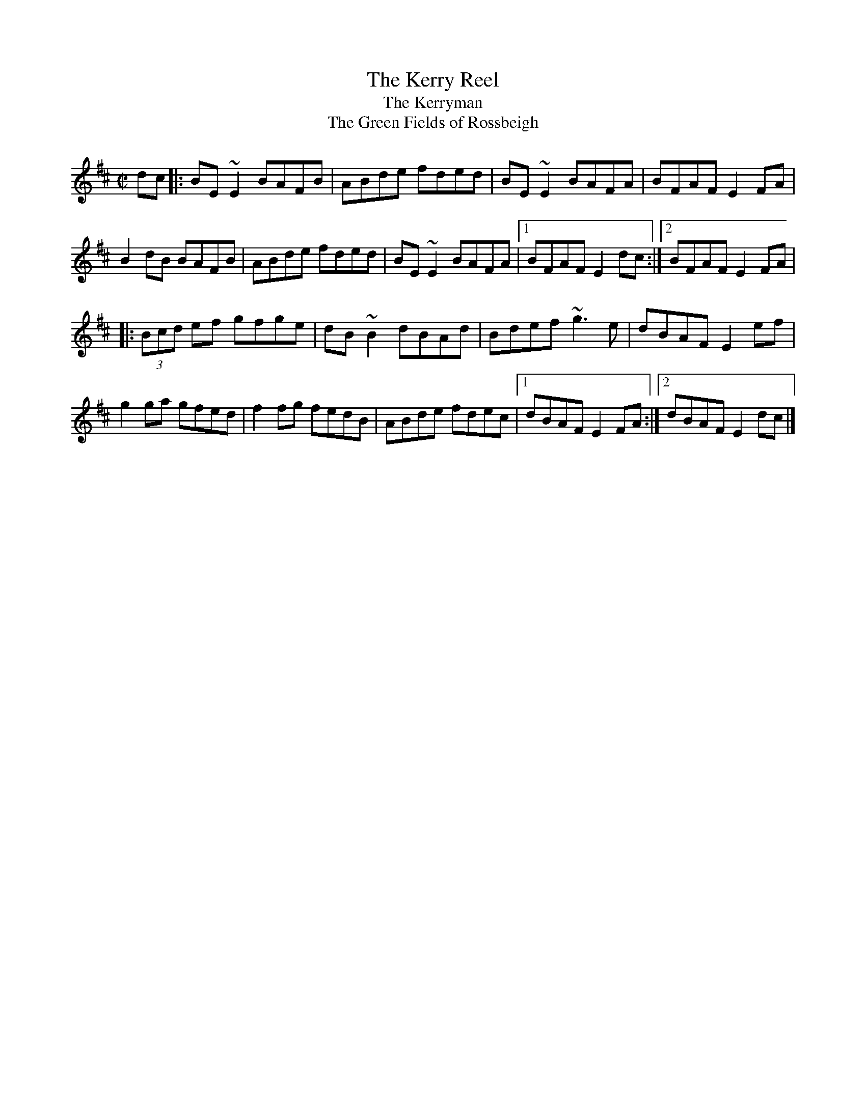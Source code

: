 X: 40
T:Kerry Reel, The
T:Kerryman, The
T:Green Fields of Rossbeigh, The
M:C|
L:1/8
R:Reel
K:EDor
dc[|:BE~E2 BAFB|ABde fded|BE~E2 BAFA|BFAF E2FA|!
B2dB BAFB|ABde fded|BE~E2 BAFA|1BFAF E2dc:|2BFAF E2FA|!
|:(3Bcd ef gfge|dB~B2 dBAd|Bdef ~g3e|dBAF E2ef|!
g2ga gfed|f2fg fedB|ABde fdec|1dBAF E2FA:|2dBAF E2dc|]!
